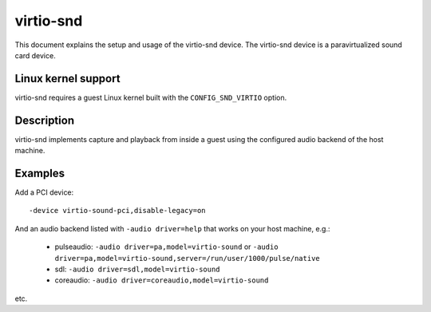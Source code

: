 virtio-snd
==========

This document explains the setup and usage of the virtio-snd device.
The virtio-snd device is a paravirtualized sound card device.

Linux kernel support
--------------------

virtio-snd requires a guest Linux kernel built with the
``CONFIG_SND_VIRTIO`` option.

Description
-----------

virtio-snd implements capture and playback from inside a guest using the
configured audio backend of the host machine.

Examples
--------

Add a PCI device:

::

  -device virtio-sound-pci,disable-legacy=on

And an audio backend listed with ``-audio driver=help`` that works on
your host machine, e.g.:

 * pulseaudio: ``-audio driver=pa,model=virtio-sound``
   or ``-audio driver=pa,model=virtio-sound,server=/run/user/1000/pulse/native``
 * sdl: ``-audio driver=sdl,model=virtio-sound``
 * coreaudio: ``-audio driver=coreaudio,model=virtio-sound``

etc.
